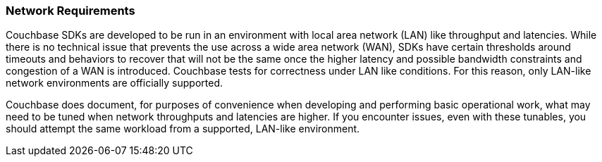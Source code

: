 === Network Requirements

// tag::lan-like[]
Couchbase SDKs are developed to be run in an environment with local area network (LAN) like throughput and latencies.
While there is no technical issue that prevents the use across a wide area network (WAN), SDKs have certain thresholds around timeouts and behaviors to recover that will not be the same once the higher latency and possible bandwidth constraints and congestion of a WAN is introduced.
Couchbase tests for correctness under LAN like conditions.
For this reason, only LAN-like network environments are officially supported.

Couchbase does document, for purposes of convenience when developing and performing basic operational work, what may need to be tuned when network throughputs and latencies are higher.
If you encounter issues, even with these tunables, you should attempt the same workload from a supported, LAN-like environment.
// end::lan-like[]





////
==== Serverless Environments

Recent SDKs offer better resilience in handling errors that may occur when running your application in serverless environments, in particular when processes are frozen or thawed, and a rebalance is required.
This means official support for AWS Lambda, Azure Functions, and GCP Functions.

NOTE: When *DNS SRV* records are used to connect to the SDK it is possible for the underlying addresses to change (i.e. the cluster could move).
The SDK will detect this and react accordingly so that your application can continue to work correctly.
////